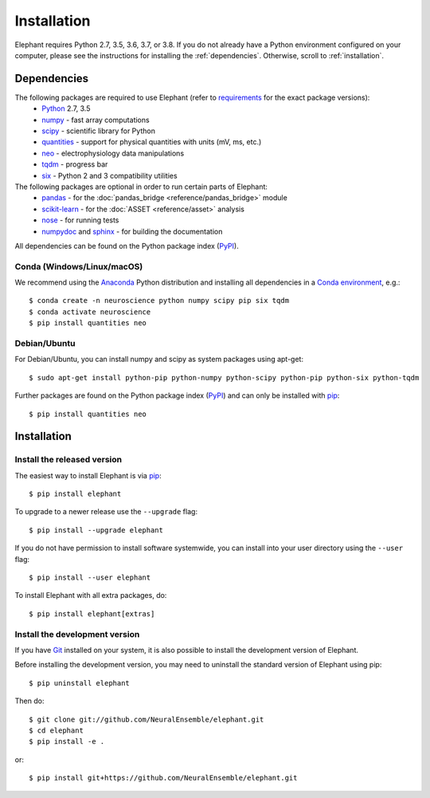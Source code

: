 .. _install:

************
Installation
************

Elephant requires Python 2.7, 3.5, 3.6, 3.7, or 3.8. If you do not already have a Python environment configured on your computer, please see the instructions for installing the :ref:`dependencies`. Otherwise, scroll to :ref:`installation`.


.. _dependencies:

Dependencies
============

The following packages are required to use Elephant (refer to requirements_ for the exact package versions):
    * Python_ 2.7, 3.5
    * numpy_ - fast array computations
    * scipy_ - scientific library for Python
    * quantities_ - support for physical quantities with units (mV, ms, etc.)
    * neo_ - electrophysiology data manipulations
    * tqdm_ - progress bar
    * six_ - Python 2 and 3 compatibility utilities

The following packages are optional in order to run certain parts of Elephant:
    * `pandas <https://pypi.org/project/pandas/>`_ - for the :doc:`pandas_bridge <reference/pandas_bridge>` module
    * `scikit-learn <https://pypi.org/project/scikit-learn/>`_ - for the :doc:`ASSET <reference/asset>` analysis
    * `nose <https://pypi.org/project/nose/>`_ - for running tests
    * `numpydoc <https://pypi.org/project/numpydoc/>`_ and `sphinx <https://pypi.org/project/Sphinx/>`_ - for building the documentation

All dependencies can be found on the Python package index (PyPI_).


Conda (Windows/Linux/macOS)
--------------------------

We recommend using the Anaconda_ Python distribution and installing all dependencies in a `Conda environment`_, e.g.::

    $ conda create -n neuroscience python numpy scipy pip six tqdm
    $ conda activate neuroscience
    $ pip install quantities neo



Debian/Ubuntu
-------------
For Debian/Ubuntu, you can install numpy and scipy as system packages using apt-get::

    $ sudo apt-get install python-pip python-numpy python-scipy python-pip python-six python-tqdm

Further packages are found on the Python package index (PyPI_) and can only be installed with pip_::

    $ pip install quantities neo


.. _installation:

Installation
============

Install the released version
----------------------------

The easiest way to install Elephant is via pip_::

    $ pip install elephant    

To upgrade to a newer release use the ``--upgrade`` flag::

    $ pip install --upgrade elephant

If you do not have permission to install software systemwide, you can install into your user directory using the ``--user`` flag::

    $ pip install --user elephant

To install Elephant with all extra packages, do::

    $ pip install elephant[extras]


Install the development version
-------------------------------

If you have `Git <https://git-scm.com/>`_ installed on your system, it is also possible to install the development version of Elephant.

Before installing the development version, you may need to uninstall the standard version of Elephant using pip::

    $ pip uninstall elephant

Then do::

    $ git clone git://github.com/NeuralEnsemble/elephant.git
    $ cd elephant
    $ pip install -e .

or::

    $ pip install git+https://github.com/NeuralEnsemble/elephant.git


.. _`Python`: http://python.org/
.. _`numpy`: http://www.numpy.org/
.. _`scipy`: http://scipy.org/scipylib/
.. _`quantities`: http://pypi.python.org/pypi/quantities
.. _`neo`: http://pypi.python.org/pypi/neo
.. _`pip`: http://pypi.python.org/pypi/pip
.. _Anaconda: https://docs.anaconda.com/anaconda/install/
.. _`Conda environment`: https://docs.conda.io/projects/conda/en/latest/user-guide/tasks/manage-environments.html
.. _`tqdm`: https://pypi.org/project/tqdm/
.. _`six`: https://pypi.org/project/six/
.. _requirements: https://github.com/NeuralEnsemble/elephant/blob/master/requirements/requirements.txt
.. _PyPI: https://pypi.org/
